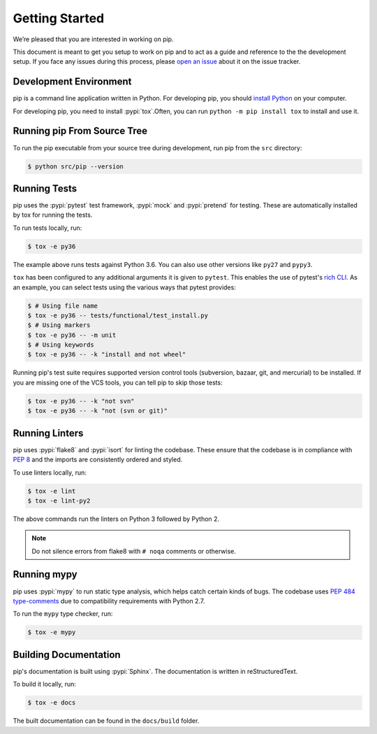 ===============
Getting Started
===============

We’re pleased that you are interested in working on pip.

This document is meant to get you setup to work on pip and to act as a guide and
reference to the the development setup. If you face any issues during this
process, please `open an issue`_ about it on the issue tracker.

Development Environment
-----------------------

pip is a command line application written in Python. For developing pip,
you should `install Python`_ on your computer.

For developing pip, you need to install :pypi:`tox`.Often, you can run
``python -m pip install tox`` to install and use it.

Running pip From Source Tree
----------------------------

To run the pip executable from your source tree during development, run pip
from the ``src`` directory:

.. code-block:: console

    $ python src/pip --version

Running Tests
-------------

pip uses the :pypi:`pytest` test framework, :pypi:`mock` and :pypi:`pretend`
for testing. These are automatically installed by tox for running the tests.

To run tests locally, run:

.. code-block:: console

    $ tox -e py36

The example above runs tests against Python 3.6. You can also use other
versions like ``py27`` and ``pypy3``.

``tox`` has been configured to any additional arguments it is given to
``pytest``. This enables the use of pytest's `rich CLI`_. As an example, you
can select tests using the various ways that pytest provides:

.. code-block:: console

    $ # Using file name
    $ tox -e py36 -- tests/functional/test_install.py
    $ # Using markers
    $ tox -e py36 -- -m unit
    $ # Using keywords
    $ tox -e py36 -- -k "install and not wheel"

Running pip's test suite requires supported version control tools (subversion,
bazaar, git, and mercurial) to be installed. If you are missing one of the VCS
tools, you can tell pip to skip those tests:

.. code-block:: console

    $ tox -e py36 -- -k "not svn"
    $ tox -e py36 -- -k "not (svn or git)"

Running Linters
---------------

pip uses :pypi:`flake8` and :pypi:`isort` for linting the codebase. These
ensure that the codebase is in compliance with :pep:`8` and the imports are
consistently ordered and styled.

To use linters locally, run:

.. code-block:: console

    $ tox -e lint
    $ tox -e lint-py2

The above commands run the linters on Python 3 followed by Python 2.

.. note::

    Do not silence errors from flake8 with ``# noqa`` comments or otherwise.

Running mypy
------------

pip uses :pypi:`mypy` to run static type analysis, which helps catch certain
kinds of bugs. The codebase uses `PEP 484 type-comments`_ due to compatibility
requirements with Python 2.7.

To run the ``mypy`` type checker, run:

.. code-block:: console

    $ tox -e mypy

Building Documentation
----------------------

pip's documentation is built using :pypi:`Sphinx`. The documentation is written
in reStructuredText.

To build it locally, run:

.. code-block:: console

    $ tox -e docs

The built documentation can be found in the ``docs/build`` folder.

.. _`open an issue`: https://github.com/pypa/pip/issues/new?title=Trouble+with+pip+development+environment
.. _`install Python`: https://realpython.com/installing-python/
.. _`PEP 484 type-comments`: https://www.python.org/dev/peps/pep-0484/#suggested-syntax-for-python-2-7-and-straddling-code
.. _`rich CLI`: https://docs.pytest.org/en/latest/usage.html#specifying-tests-selecting-tests
